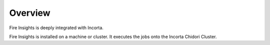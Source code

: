 Overview
========

Fire Insights is deeply integrated with Incorta.

Fire Insights is installed on a machine or cluster. It executes the jobs onto the Incorta Chidori Cluster.

